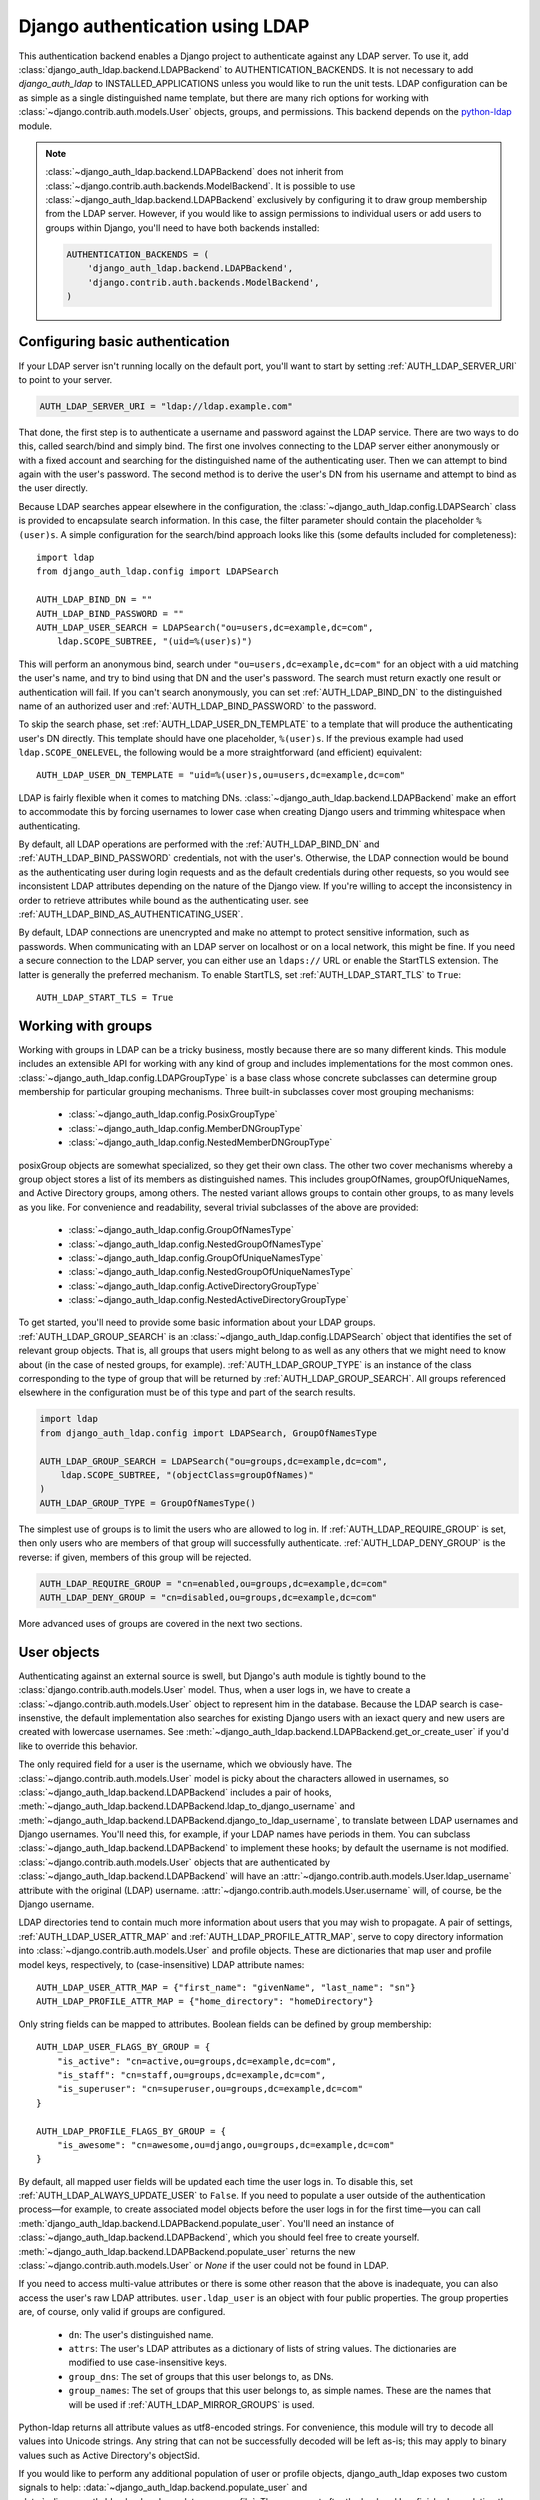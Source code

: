 ================================
Django authentication using LDAP
================================

This authentication backend enables a Django project to authenticate against any
LDAP server. To use it, add :class:`django_auth_ldap.backend.LDAPBackend` to
AUTHENTICATION_BACKENDS. It is not necessary to add `django_auth_ldap` to
INSTALLED_APPLICATIONS unless you would like to run the unit tests. LDAP
configuration can be as simple as a single distinguished name template, but
there are many rich options for working with
:class:`~django.contrib.auth.models.User` objects, groups, and permissions. This
backend depends on the `python-ldap <http://www.python-ldap.org/>`_ module.

.. note::

    :class:`~django_auth_ldap.backend.LDAPBackend` does not inherit from
    :class:`~django.contrib.auth.backends.ModelBackend`. It is possible to use
    :class:`~django_auth_ldap.backend.LDAPBackend` exclusively by configuring it
    to draw group membership from the LDAP server. However, if you would like to
    assign permissions to individual users or add users to groups within Django,
    you'll need to have both backends installed:

    .. code-block:: python

        AUTHENTICATION_BACKENDS = (
            'django_auth_ldap.backend.LDAPBackend',
            'django.contrib.auth.backends.ModelBackend',
        )


Configuring basic authentication
================================

If your LDAP server isn't running locally on the default port, you'll want to
start by setting :ref:`AUTH_LDAP_SERVER_URI` to point to your server.

.. code-block:: python

    AUTH_LDAP_SERVER_URI = "ldap://ldap.example.com"

That done, the first step is to authenticate a username and password against the
LDAP service. There are two ways to do this, called search/bind and simply bind.
The first one involves connecting to the LDAP server either anonymously or with
a fixed account and searching for the distinguished name of the authenticating
user. Then we can attempt to bind again with the user's password. The second
method is to derive the user's DN from his username and attempt to bind as the
user directly.

Because LDAP searches appear elsewhere in the configuration, the
:class:`~django_auth_ldap.config.LDAPSearch` class is provided to encapsulate
search information. In this case, the filter parameter should contain the
placeholder ``%(user)s``. A simple configuration for the search/bind approach
looks like this (some defaults included for completeness)::

    import ldap
    from django_auth_ldap.config import LDAPSearch

    AUTH_LDAP_BIND_DN = ""
    AUTH_LDAP_BIND_PASSWORD = ""
    AUTH_LDAP_USER_SEARCH = LDAPSearch("ou=users,dc=example,dc=com",
        ldap.SCOPE_SUBTREE, "(uid=%(user)s)")

This will perform an anonymous bind, search under
``"ou=users,dc=example,dc=com"`` for an object with a uid matching the user's
name, and try to bind using that DN and the user's password. The search must
return exactly one result or authentication will fail. If you can't search
anonymously, you can set :ref:`AUTH_LDAP_BIND_DN` to the distinguished name of
an authorized user and :ref:`AUTH_LDAP_BIND_PASSWORD` to the password.

To skip the search phase, set :ref:`AUTH_LDAP_USER_DN_TEMPLATE` to a template
that will produce the authenticating user's DN directly. This template should
have one placeholder, ``%(user)s``. If the previous example had used
``ldap.SCOPE_ONELEVEL``, the following would be a more straightforward (and
efficient) equivalent::

    AUTH_LDAP_USER_DN_TEMPLATE = "uid=%(user)s,ou=users,dc=example,dc=com"

LDAP is fairly flexible when it comes to matching DNs.
:class:`~django_auth_ldap.backend.LDAPBackend` make an effort to accommodate
this by forcing usernames to lower case when creating Django users and trimming
whitespace when authenticating.

By default, all LDAP operations are performed with the :ref:`AUTH_LDAP_BIND_DN`
and :ref:`AUTH_LDAP_BIND_PASSWORD` credentials, not with the user's. Otherwise,
the LDAP connection would be bound as the authenticating user during login
requests and as the default credentials during other requests, so you would see
inconsistent LDAP attributes depending on the nature of the Django view. If
you're willing to accept the inconsistency in order to retrieve attributes
while bound as the authenticating user. see
:ref:`AUTH_LDAP_BIND_AS_AUTHENTICATING_USER`.

By default, LDAP connections are unencrypted and make no attempt to protect
sensitive information, such as passwords. When communicating with an LDAP server
on localhost or on a local network, this might be fine. If you need a secure
connection to the LDAP server, you can either use an ``ldaps://`` URL or enable
the StartTLS extension. The latter is generally the preferred mechanism. To
enable StartTLS, set :ref:`AUTH_LDAP_START_TLS` to ``True``::

    AUTH_LDAP_START_TLS = True


Working with groups
===================

Working with groups in LDAP can be a tricky business, mostly because there are
so many different kinds. This module includes an extensible API for working with
any kind of group and includes implementations for the most common ones.
:class:`~django_auth_ldap.config.LDAPGroupType` is a base class whose concrete
subclasses can determine group membership for particular grouping mechanisms.
Three built-in subclasses cover most grouping mechanisms:

    * :class:`~django_auth_ldap.config.PosixGroupType`
    * :class:`~django_auth_ldap.config.MemberDNGroupType`
    * :class:`~django_auth_ldap.config.NestedMemberDNGroupType`

posixGroup objects are somewhat specialized, so they get their own class. The
other two cover mechanisms whereby a group object stores a list of its members
as distinguished names. This includes groupOfNames, groupOfUniqueNames, and
Active Directory groups, among others. The nested variant allows groups to
contain other groups, to as many levels as you like. For convenience and
readability, several trivial subclasses of the above are provided:

    * :class:`~django_auth_ldap.config.GroupOfNamesType`
    * :class:`~django_auth_ldap.config.NestedGroupOfNamesType`
    * :class:`~django_auth_ldap.config.GroupOfUniqueNamesType`
    * :class:`~django_auth_ldap.config.NestedGroupOfUniqueNamesType`
    * :class:`~django_auth_ldap.config.ActiveDirectoryGroupType`
    * :class:`~django_auth_ldap.config.NestedActiveDirectoryGroupType`

To get started, you'll need to provide some basic information about your LDAP
groups. :ref:`AUTH_LDAP_GROUP_SEARCH` is an
:class:`~django_auth_ldap.config.LDAPSearch` object that identifies the set of
relevant group objects. That is, all groups that users might belong to as well
as any others that we might need to know about (in the case of nested groups,
for example). :ref:`AUTH_LDAP_GROUP_TYPE` is an instance of the class
corresponding to the type of group that will be returned by
:ref:`AUTH_LDAP_GROUP_SEARCH`. All groups referenced elsewhere in the
configuration must be of this type and part of the search results.

.. code-block:: python

    import ldap
    from django_auth_ldap.config import LDAPSearch, GroupOfNamesType

    AUTH_LDAP_GROUP_SEARCH = LDAPSearch("ou=groups,dc=example,dc=com",
        ldap.SCOPE_SUBTREE, "(objectClass=groupOfNames)"
    )
    AUTH_LDAP_GROUP_TYPE = GroupOfNamesType()

The simplest use of groups is to limit the users who are allowed to log in. If
:ref:`AUTH_LDAP_REQUIRE_GROUP` is set, then only users who are members of that
group will successfully authenticate. :ref:`AUTH_LDAP_DENY_GROUP` is the
reverse: if given, members of this group will be rejected.

.. code-block:: python

    AUTH_LDAP_REQUIRE_GROUP = "cn=enabled,ou=groups,dc=example,dc=com"
    AUTH_LDAP_DENY_GROUP = "cn=disabled,ou=groups,dc=example,dc=com"

More advanced uses of groups are covered in the next two sections.


User objects
============

Authenticating against an external source is swell, but Django's auth module is
tightly bound to the :class:`django.contrib.auth.models.User` model. Thus, when
a user logs in, we have to create a :class:`~django.contrib.auth.models.User`
object to represent him in the database. Because the LDAP search is
case-insenstive, the default implementation also searches for existing Django
users with an iexact query and new users are created with lowercase usernames.
See :meth:`~django_auth_ldap.backend.LDAPBackend.get_or_create_user` if you'd
like to override this behavior.

The only required field for a user is the username, which we obviously have. The
:class:`~django.contrib.auth.models.User` model is picky about the characters
allowed in usernames, so :class:`~django_auth_ldap.backend.LDAPBackend` includes
a pair of hooks,
:meth:`~django_auth_ldap.backend.LDAPBackend.ldap_to_django_username` and
:meth:`~django_auth_ldap.backend.LDAPBackend.django_to_ldap_username`, to
translate between LDAP usernames and Django usernames. You'll need this, for
example, if your LDAP names have periods in them. You can subclass
:class:`~django_auth_ldap.backend.LDAPBackend` to implement these hooks; by
default the username is not modified. :class:`~django.contrib.auth.models.User`
objects that are authenticated by :class:`~django_auth_ldap.backend.LDAPBackend`
will have an :attr:`~django.contrib.auth.models.User.ldap_username` attribute
with the original (LDAP) username.
:attr:`~django.contrib.auth.models.User.username` will, of course, be the Django
username.

LDAP directories tend to contain much more information about users that you may
wish to propagate. A pair of settings, :ref:`AUTH_LDAP_USER_ATTR_MAP` and
:ref:`AUTH_LDAP_PROFILE_ATTR_MAP`, serve to copy directory information into
:class:`~django.contrib.auth.models.User` and profile objects. These are
dictionaries that map user and profile model keys, respectively, to
(case-insensitive) LDAP attribute names::

    AUTH_LDAP_USER_ATTR_MAP = {"first_name": "givenName", "last_name": "sn"}
    AUTH_LDAP_PROFILE_ATTR_MAP = {"home_directory": "homeDirectory"}

Only string fields can be mapped to attributes. Boolean fields can be defined by
group membership::

    AUTH_LDAP_USER_FLAGS_BY_GROUP = {
        "is_active": "cn=active,ou=groups,dc=example,dc=com",
        "is_staff": "cn=staff,ou=groups,dc=example,dc=com",
        "is_superuser": "cn=superuser,ou=groups,dc=example,dc=com"
    }

    AUTH_LDAP_PROFILE_FLAGS_BY_GROUP = {
        "is_awesome": "cn=awesome,ou=django,ou=groups,dc=example,dc=com"
    }

By default, all mapped user fields will be updated each time the user logs in.
To disable this, set :ref:`AUTH_LDAP_ALWAYS_UPDATE_USER` to ``False``. If you
need to populate a user outside of the authentication process—for example, to
create associated model objects before the user logs in for the first time—you
can call :meth:`django_auth_ldap.backend.LDAPBackend.populate_user`. You'll
need an instance of :class:`~django_auth_ldap.backend.LDAPBackend`, which you
should feel free to create yourself.
:meth:`~django_auth_ldap.backend.LDAPBackend.populate_user` returns the new
:class:`~django.contrib.auth.models.User` or `None` if the user could not be
found in LDAP.

If you need to access multi-value attributes or there is some other reason that
the above is inadequate, you can also access the user's raw LDAP attributes.
``user.ldap_user`` is an object with four public properties. The group
properties are, of course, only valid if groups are configured.

    * ``dn``: The user's distinguished name.
    * ``attrs``: The user's LDAP attributes as a dictionary of lists of string
      values. The dictionaries are modified to use case-insensitive keys.
    * ``group_dns``: The set of groups that this user belongs to, as DNs.
    * ``group_names``: The set of groups that this user belongs to, as simple
      names. These are the names that will be used if
      :ref:`AUTH_LDAP_MIRROR_GROUPS` is used.

Python-ldap returns all attribute values as utf8-encoded strings. For
convenience, this module will try to decode all values into Unicode strings. Any
string that can not be successfully decoded will be left as-is; this may apply
to binary values such as Active Directory's objectSid.

If you would like to perform any additional population of user or profile
objects, django_auth_ldap exposes two custom signals to help:
:data:`~django_auth_ldap.backend.populate_user` and
:data:`~django_auth_ldap.backend.populate_user_profile`. These are sent after
the backend has finished populating the respective objects and before they are
saved to the database. You can use this to propagate additional information from
the LDAP directory to the user and profile objects any way you like.

.. note::

    Users created by :class:`~django_auth_ldap.backend.LDAPBackend` will have an
    unusable password set. This will only happen when the user is created, so if
    you set a valid password in Django, the user will be able to log in through
    :class:`~django.contrib.auth.backends.ModelBackend` (if configured) even if
    he is rejected by LDAP. This is not generally recommended, but could be
    useful as a fail-safe for selected users in case the LDAP server is
    unavailable.


Permissions
===========

Groups are useful for more than just populating the user's ``is_*`` fields.
:class:`~django_auth_ldap.backend.LDAPBackend` would not be complete without
some way to turn a user's LDAP group memberships into Django model permissions.
In fact, there are two ways to do this.

Ultimately, both mechanisms need some way to map LDAP groups to Django groups.
Implementations of :class:`~django_auth_ldap.config.LDAPGroupType` will have an
algorithm for deriving the Django group name from the LDAP group. Clients that
need to modify this behavior can subclass the
:class:`~django_auth_ldap.config.LDAPGroupType` class. All of the built-in
implementations take a ``name_attr`` argument to ``__init__``, which
specifies the LDAP attribute from which to take the Django group name. By
default, the ``cn`` attribute is used.

The least invasive way to map group permissions is to set
:ref:`AUTH_LDAP_FIND_GROUP_PERMS` to ``True``.
:class:`~django_auth_ldap.backend.LDAPBackend` will then find all of the LDAP
groups that a user belongs to, map them to Django groups, and load the
permissions for those groups. You will need to create the Django groups
yourself, generally through the admin interface.

To minimize traffic to the LDAP server,
:class:`~django_auth_ldap.backend.LDAPBackend` can make use of Django's cache
framework to keep a copy of a user's LDAP group memberships. To enable this
feature, set :ref:`AUTH_LDAP_CACHE_GROUPS` to ``True``. You can also set
:ref:`AUTH_LDAP_GROUP_CACHE_TIMEOUT` to override the timeout of cache entries
(in seconds).

.. code-block:: python

    AUTH_LDAP_CACHE_GROUPS = True
    AUTH_LDAP_GROUP_CACHE_TIMEOUT = 300

The second way to turn LDAP group memberships into permissions is to mirror the
groups themselves. If :ref:`AUTH_LDAP_MIRROR_GROUPS` is ``True``, then every
time a user logs in, :class:`~django_auth_ldap.backend.LDAPBackend` will update
the database with the user's LDAP groups. Any group that doesn't exist will be
created and the user's Django group membership will be updated to exactly match
his LDAP group membership. Note that if the LDAP server has nested groups, the
Django database will end up with a flattened representation.

This approach has two main differences from :ref:`AUTH_LDAP_FIND_GROUP_PERMS`.
First, :ref:`AUTH_LDAP_FIND_GROUP_PERMS` will query for LDAP group membership
either for every request or according to the cache timeout. With group
mirroring, membership will be updated when the user authenticates. This may not
be appropriate for sites with long session timeouts. The second difference is
that with :ref:`AUTH_LDAP_FIND_GROUP_PERMS`, there is no way for clients to
determine a user's group memberships, only their permissions. If you want to
make decisions based directly on group membership, you'll have to mirror the
groups.

:class:`~django_auth_ldap.backend.LDAPBackend` has one more feature pertaining
to permissions, which is the ability to handle authorization for users that it
did not authenticate. For example, you might be using Django's RemoteUserBackend
to map externally authenticated users to Django users. By setting
:ref:`AUTH_LDAP_AUTHORIZE_ALL_USERS`,
:class:`~django_auth_ldap.backend.LDAPBackend` will map these users to LDAP
users in the normal way in order to provide authorization information. Note that
this does *not* work with :ref:`AUTH_LDAP_MIRROR_GROUPS`; group mirroring is a
feature of authentication, not authorization.


Multiple LDAP Configs
=====================

You've probably noticed that all of the settings for this backend have the
prefix AUTH_LDAP\_. This is the default, but it can be customized by subclasses
of :class:`~django_auth_ldap.backend.LDAPBackend`. The main reason you would
want to do this is to create two backend subclasses that reference different
collections of settings and thus operate independently. For example, you might
have two separate LDAP servers that you want to authenticate against. A short
example should demonstrate this:

.. code-block:: python

    # mypackage.ldap

    from django_auth_ldap.backend import LDAPBackend

    class LDAPBackend1(LDAPBackend):
        settings_prefix = "AUTH_LDAP_1_"

    class LDAPBackend2(LDAPBackend):
        settings_prefix = "AUTH_LDAP_2_" 


.. code-block:: python

    # settings.py

    AUTH_LDAP_1_SERVER_URI = "ldap://ldap1.example.com"
    AUTH_LDAP_1_USER_DN_TEMPLATE = "uid=%(user)s,ou=users,dc=example,dc=com"

    AUTH_LDAP_2_SERVER_URI = "ldap://ldap2.example.com"
    AUTH_LDAP_2_USER_DN_TEMPLATE = "uid=%(user)s,ou=users,dc=example,dc=com"

    AUTHENTICATION_BACKENDS = (
        "mypackage.ldap.LDAPBackend1",
        "mypackage.ldap.LDAPBackend2",
    )

All of the usual rules apply: Django will attempt to authenticate a user with
each backend in turn until one of them succeeds. When a particular backend
successfully authenticates a user, that user will be linked to the backend for
the duration of their session.


Logging
=======

:class:`~django_auth_ldap.backend.LDAPBackend` uses the standard logging module
to log debug and warning messages to the logger named ``'django_auth_ldap'``. If
you need debug messages to help with configuration issues, you should add a
handler to this logger. Note that this logger is initialized with a level of
NOTSET, so you may need to change the level of the logger in order to get debug
messages.

.. code-block:: python

    import logging

    logger = logging.getLogger('django_auth_ldap')
    logger.addHandler(logging.StreamHandler())
    logger.setLevel(logging.DEBUG)

More options
============

Miscellaneous settings for :class:`~django_auth_ldap.backend.LDAPBackend`:

    * :ref:`AUTH_LDAP_GLOBAL_OPTIONS`: A dictionary of options to pass to
      python-ldap via ``ldap.set_option()``.
    * :ref:`AUTH_LDAP_CONNECTION_OPTIONS`: A dictionary of options to pass to
      each LDAPObject instance via ``LDAPObject.set_option()``.


Performance
===========

:class:`~django_auth_ldap.backend.LDAPBackend` is carefully designed not to
require a connection to the LDAP service for every request. Of course, this
depends heavily on how it is configured. If LDAP traffic or latency is a concern
for your deployment, this section has a few tips on minimizing it, in decreasing
order of impact.

    #. **Cache groups**. If :ref:`AUTH_LDAP_FIND_GROUP_PERMS` is ``True``, the
       default behavior is to reload a user's group memberships on every
       request. This is the safest behavior, as any membership change takes
       effect immediately, but it is expensive. If possible, set
       :ref:`AUTH_LDAP_CACHE_GROUPS` to ``True`` to remove most of this traffic.
       Alternatively, you might consider using :ref:`AUTH_LDAP_MIRROR_GROUPS`
       and relying on :class:`~django.contrib.auth.backends.ModelBackend` to
       supply group permissions.
    #. **Don't access user.ldap_user.***. These properties are only cached
       on a per-request basis. If you can propagate LDAP attributes to a
       :class:`~django.contrib.auth.models.User` or profile object, they will
       only be updated at login. ``user.ldap_user.attrs`` triggers an LDAP
       connection for every request in which it's accessed. If you're not using
       :ref:`AUTH_LDAP_USER_DN_TEMPLATE`, then accessing ``user.ldap_user.dn``
       will also trigger an LDAP connection.
    #. **Use simpler group types**. Some grouping mechanisms are more expensive
       than others. This will often be outside your control, but it's important
       to note that the extra functionality of more complex group types like
       :class:`~django_auth_ldap.config.NestedGroupOfNamesType` is not free and
       will generally require a greater number and complexity of LDAP queries.
    #. **Use direct binding**. Binding with
       :ref:`AUTH_LDAP_USER_DN_TEMPLATE` is a little bit more efficient than
       relying on :ref:`AUTH_LDAP_USER_SEARCH`. Specifically, it saves two LDAP
       operations (one bind and one search) per login.


Example configuration
=====================

Here is a complete example configuration from :file:`settings.py` that exercises
nearly all of the features. In this example, we're authenticating against a
global pool of users in the directory, but we have a special area set aside for
Django groups (ou=django,ou=groups,dc=example,dc=com). Remember that most of
this is optional if you just need simple authentication. Some default settings
and arguments are included for completeness.

.. code-block:: python

    import ldap
    from django_auth_ldap.config import LDAPSearch, GroupOfNamesType


    # Baseline configuration.
    AUTH_LDAP_SERVER_URI = "ldap://ldap.example.com"

    AUTH_LDAP_BIND_DN = "cn=django-agent,dc=example,dc=com"
    AUTH_LDAP_BIND_PASSWORD = "phlebotinum"
    AUTH_LDAP_USER_SEARCH = LDAPSearch("ou=users,dc=example,dc=com",
        ldap.SCOPE_SUBTREE, "(uid=%(user)s)")
    # or perhaps:
    # AUTH_LDAP_USER_DN_TEMPLATE = "uid=%(user)s,ou=users,dc=example,dc=com"

    # Set up the basic group parameters.
    AUTH_LDAP_GROUP_SEARCH = LDAPSearch("ou=django,ou=groups,dc=example,dc=com",
        ldap.SCOPE_SUBTREE, "(objectClass=groupOfNames)"
    )
    AUTH_LDAP_GROUP_TYPE = GroupOfNamesType(name_attr="cn")

    # Simple group restrictions
    AUTH_LDAP_REQUIRE_GROUP = "cn=enabled,ou=django,ou=groups,dc=example,dc=com"
    AUTH_LDAP_DENY_GROUP = "cn=disabled,ou=django,ou=groups,dc=example,dc=com"

    # Populate the Django user from the LDAP directory.
    AUTH_LDAP_USER_ATTR_MAP = {
        "first_name": "givenName",
        "last_name": "sn",
        "email": "mail"
    }

    AUTH_LDAP_PROFILE_ATTR_MAP = {
        "employee_number": "employeeNumber"
    }

    AUTH_LDAP_USER_FLAGS_BY_GROUP = {
        "is_active": "cn=active,ou=django,ou=groups,dc=example,dc=com",
        "is_staff": "cn=staff,ou=django,ou=groups,dc=example,dc=com",
        "is_superuser": "cn=superuser,ou=django,ou=groups,dc=example,dc=com"
    }

    AUTH_LDAP_PROFILE_FLAGS_BY_GROUP = {
        "is_awesome": "cn=awesome,ou=django,ou=groups,dc=example,dc=com",
    }

    # This is the default, but I like to be explicit.
    AUTH_LDAP_ALWAYS_UPDATE_USER = True

    # Use LDAP group membership to calculate group permissions.
    AUTH_LDAP_FIND_GROUP_PERMS = True

    # Cache group memberships for an hour to minimize LDAP traffic
    AUTH_LDAP_CACHE_GROUPS = True
    AUTH_LDAP_GROUP_CACHE_TIMEOUT = 3600


    # Keep ModelBackend around for per-user permissions and maybe a local
    # superuser.
    AUTHENTICATION_BACKENDS = (
        'django_auth_ldap.backend.LDAPBackend',
        'django.contrib.auth.backends.ModelBackend',
    )


Reference
=========

Settings
--------

.. _AUTH_LDAP_ALWAYS_UPDATE_USER:

AUTH_LDAP_ALWAYS_UPDATE_USER
~~~~~~~~~~~~~~~~~~~~~~~~~~~~

Default: ``True``

If ``True``, the fields of a :class:`~django.contrib.auth.models.User` object
will be updated with the latest values from the LDAP directory every time the
user logs in. Otherwise the :class:`~django.contrib.auth.models.User` object
will only be populated when it is automatically created.


.. _AUTH_LDAP_AUTHORIZE_ALL_USERS:

AUTH_LDAP_AUTHORIZE_ALL_USERS
~~~~~~~~~~~~~~~~~~~~~~~~~~~~~

Default: ``False``

If ``True``, :class:`~django_auth_ldap.backend.LDAPBackend` will be able furnish
permissions for any Django user, regardless of which backend authenticated it.


.. _AUTH_LDAP_BIND_AS_AUTHENTICATING_USER:

AUTH_LDAP_BIND_AS_AUTHENTICATING_USER
~~~~~~~~~~~~~~~~~~~~~~~~~~~~~~~~~~~~~

Default: ``False``

If ``True``, authentication will leave the LDAP connection bound as the
authenticating user, rather than forcing it to re-bind with the default
credentials after authentication succeeds. This may be desirable if you do not
have global credentials that are able to access the user's attributes.
django-auth-ldap never stores the user's password, so this only applies to
requests where the user is authenticated. Thus, the downside to this setting is
that LDAP results may vary based on whether the user was authenticated earlier
in the Django view, which could be surprising to code not directly concerned
with authentication.


.. _AUTH_LDAP_BIND_DN:

AUTH_LDAP_BIND_DN
~~~~~~~~~~~~~~~~~

Default: ``''`` (Empty string)

The distinguished name to use when binding to the LDAP server (with
:ref:`AUTH_LDAP_BIND_PASSWORD`). Use the empty string (the default) for an
anonymous bind. To authenticate a user, we will bind with that user's DN and
password, but for all other LDAP operations, we will be bound as the DN in this
setting. For example, if :ref:`AUTH_LDAP_USER_DN_TEMPLATE` is not set, we'll use
this to search for the user. If :ref:`AUTH_LDAP_FIND_GROUP_PERMS` is ``True``,
we'll also use it to determine group membership.


.. _AUTH_LDAP_BIND_PASSWORD:

AUTH_LDAP_BIND_PASSWORD
~~~~~~~~~~~~~~~~~~~~~~~

Default: ``''`` (Empty string)

The password to use with :ref:`AUTH_LDAP_BIND_DN`.


.. _AUTH_LDAP_CACHE_GROUPS:

AUTH_LDAP_CACHE_GROUPS
~~~~~~~~~~~~~~~~~~~~~~

Default: ``False``

If ``True``, LDAP group membership will be cached using Django's cache
framework. The cache timeout can be customized with
:ref:`AUTH_LDAP_GROUP_CACHE_TIMEOUT`.


.. _AUTH_LDAP_CONNECTION_OPTIONS:

AUTH_LDAP_CONNECTION_OPTIONS
~~~~~~~~~~~~~~~~~~~~~~~~~~~~

Default: ``{}``

A dictionary of options to pass to each connection to the LDAP server via
``LDAPObject.set_option()``. Keys are ``ldap.OPT_*`` constants.


.. _AUTH_LDAP_DENY_GROUP:

AUTH_LDAP_DENY_GROUP
~~~~~~~~~~~~~~~~~~~~~~~

Default: ``None``

The distinguished name of a group; authentication will fail for any user
that belongs to this group.


.. _AUTH_LDAP_FIND_GROUP_PERMS:

AUTH_LDAP_FIND_GROUP_PERMS
~~~~~~~~~~~~~~~~~~~~~~~~~~

Default: ``False``

If ``True``, :class:`~django_auth_ldap.backend.LDAPBackend` will furnish group
permissions based on the LDAP groups the authenticated user belongs to.
:ref:`AUTH_LDAP_GROUP_SEARCH` and :ref:`AUTH_LDAP_GROUP_TYPE` must also be set.


.. _AUTH_LDAP_GLOBAL_OPTIONS:

AUTH_LDAP_GLOBAL_OPTIONS
~~~~~~~~~~~~~~~~~~~~~~~~

Default: ``{}``

A dictionary of options to pass to ``ldap.set_option()``. Keys are
``ldap.OPT_*`` constants.


.. _AUTH_LDAP_GROUP_CACHE_TIMEOUT:

AUTH_LDAP_GROUP_CACHE_TIMEOUT
~~~~~~~~~~~~~~~~~~~~~~~~~~~~~

Default: ``None``

If :ref:`AUTH_LDAP_CACHE_GROUPS` is ``True``, this is the cache timeout for
group memberships. If ``None``, the global cache timeout will be used.


.. _AUTH_LDAP_GROUP_SEARCH:

AUTH_LDAP_GROUP_SEARCH
~~~~~~~~~~~~~~~~~~~~~~

Default: ``None``

An :class:`~django_auth_ldap.config.LDAPSearch` object that finds all LDAP
groups that users might belong to. If your configuration makes any references to
LDAP groups, this and :ref:`AUTH_LDAP_GROUP_TYPE` must be set.


.. _AUTH_LDAP_GROUP_TYPE:

AUTH_LDAP_GROUP_TYPE
~~~~~~~~~~~~~~~~~~~~

Default: ``None``

An :class:`~django_auth_ldap.config.LDAPGroupType` instance describing the type
of group returned by :ref:`AUTH_LDAP_GROUP_SEARCH`.


.. _AUTH_LDAP_MIRROR_GROUPS:

AUTH_LDAP_MIRROR_GROUPS
~~~~~~~~~~~~~~~~~~~~~~~

Default: ``False``

If ``True``, :class:`~django_auth_ldap.backend.LDAPBackend` will mirror a user's
LDAP group membership in the Django database. Any time a user authenticates, we
will create all of his LDAP groups as Django groups and update his Django group
membership to exactly match his LDAP group membership. If the LDAP server has
nested groups, the Django database will end up with a flattened representation.


.. _AUTH_LDAP_PROFILE_ATTR_MAP:

AUTH_LDAP_PROFILE_ATTR_MAP
~~~~~~~~~~~~~~~~~~~~~~~~~~

Default: ``{}``

A mapping from user profile field names to LDAP attribute names. A user's
profile will be populated from his LDAP attributes at login.


.. _AUTH_LDAP_PROFILE_FLAGS_BY_GROUP:

AUTH_LDAP_PROFILE_FLAGS_BY_GROUP
~~~~~~~~~~~~~~~~~~~~~~~~~~~~~~~~

Default: ``{}``

A mapping from boolean profile field names to distinguished names of LDAP
groups. The corresponding field in a user's profile is set to ``True`` or
``False`` according to whether the user is a member of the group.


.. _AUTH_LDAP_REQUIRE_GROUP:

AUTH_LDAP_REQUIRE_GROUP
~~~~~~~~~~~~~~~~~~~~~~~

Default: ``None``

The distinguished name of a group; authentication will fail for any user that
does not belong to this group.


.. _AUTH_LDAP_SERVER_URI:

AUTH_LDAP_SERVER_URI
~~~~~~~~~~~~~~~~~~~~

Default: ``ldap://localhost``

The URI of the LDAP server. This can be any URI that is supported by your
underlying LDAP libraries.


.. _AUTH_LDAP_START_TLS:

AUTH_LDAP_START_TLS
~~~~~~~~~~~~~~~~~~~

Default: ``False``

If ``True``, each connection to the LDAP server will call start_tls to enable
TLS encryption over the standard LDAP port. There are a number of configuration
options that can be given to :ref:`AUTH_LDAP_GLOBAL_OPTIONS` that affect the
TLS connection. For example, ``ldap.OPT_X_TLS_REQUIRE_CERT`` can be set to
``ldap.OPT_X_TLS_NEVER`` to disable certificate verification, perhaps to allow
self-signed certificates.


.. _AUTH_LDAP_USER_ATTR_MAP:

AUTH_LDAP_USER_ATTR_MAP
~~~~~~~~~~~~~~~~~~~~~~~

Default: ``{}``

A mapping from :class:`~django.contrib.auth.models.User` field names to LDAP
attribute names. A users's :class:`~django.contrib.auth.models.User` object will
be populated from his LDAP attributes at login.


.. _AUTH_LDAP_USER_DN_TEMPLATE:

AUTH_LDAP_USER_DN_TEMPLATE
~~~~~~~~~~~~~~~~~~~~~~~~~~

Default: ``None``

A string template that describes any user's distinguished name based on the
username. This must contain the placeholder ``%(user)s``.


.. _AUTH_LDAP_USER_FLAGS_BY_GROUP:

AUTH_LDAP_USER_FLAGS_BY_GROUP
~~~~~~~~~~~~~~~~~~~~~~~~~~~~~~

Default: ``{}``

A mapping from boolean :class:`~django.contrib.auth.models.User` field names to
distinguished names of LDAP groups. The corresponding field is set to ``True``
or ``False`` according to whether the user is a member of the group.


.. _AUTH_LDAP_USER_SEARCH:

AUTH_LDAP_USER_SEARCH
~~~~~~~~~~~~~~~~~~~~~

Default: ``None``

An :class:`~django_auth_ldap.config.LDAPSearch` object that will locate a user
in the directory. The filter parameter should contain the placeholder
``%(user)s`` for the username. It must return exactly one result for
authentication to succeed.


Module Properties
-----------------

.. module:: django_auth_ldap

.. data:: version

    The library's current version number as a 3-tuple.

.. data:: version_string

    The library's current version number as a string.


Configuration
-------------

.. module:: django_auth_ldap.config

.. class:: LDAPSearch

    .. method:: __init__(base_dn, scope, filterstr='(objectClass=*)')

        * ``base_dn``: The distinguished name of the search base.
        * ``scope``: One of ``ldap.SCOPE_*``.
        * ``filterstr``: An optional filter string (e.g. '(objectClass=person)').
          In order to be valid, ``filterstr`` must be enclosed in parentheses.


.. class:: LDAPGroupType

    The base class for objects that will determine group membership for various
    LDAP grouping mechanisms. Implementations are provided for common group
    types or you can write your own. See the source code for subclassing notes.

    .. method:: __init__(name_attr='cn')

        By default, LDAP groups will be mapped to Django groups by taking the
        first value of the cn attribute. You can specify a different attribute
        with ``name_attr``.


.. class:: PosixGroupType

    A concrete subclass of :class:`~django_auth_ldap.config.LDAPGroupType` that
    handles the ``posixGroup`` object class. This checks for both primary group
    and group membership.

    .. method:: __init__(name_attr='cn')

.. class:: MemberDNGroupType

    A concrete subclass of
    :class:`~django_auth_ldap.config.LDAPGroupType` that handles grouping
    mechanisms wherein the group object contains a list of its member DNs.

    .. method:: __init__(member_attr, name_attr='cn')

        * ``member_attr``: The attribute on the group object that contains a
          list of member DNs. 'member' and 'uniqueMember' are common examples.


.. class:: NestedMemberDNGroupType

    Similar to :class:`~django_auth_ldap.config.MemberDNGroupType`, except this
    allows groups to contain other groups as members. Group hierarchies will be
    traversed to determine membership.

    .. method:: __init__(member_attr, name_attr='cn')

        As above.


.. class:: GroupOfNamesType

    A concrete subclass of :class:`~django_auth_ldap.config.MemberDNGroupType`
    that handles the ``groupOfNames`` object class. Equivalent to
    ``MemberDNGroupType('member')``.

    .. method:: __init__(name_attr='cn')


.. class:: NestedGroupOfNamesType

    A concrete subclass of
    :class:`~django_auth_ldap.config.NestedMemberDNGroupType` that handles the
    ``groupOfNames`` object class. Equivalent to
    ``NestedMemberDNGroupType('member')``.

    .. method:: __init__(name_attr='cn')


.. class:: GroupOfUniqueNamesType

    A concrete subclass of :class:`~django_auth_ldap.config.MemberDNGroupType`
    that handles the ``groupOfUniqueNames`` object class. Equivalent to
    ``MemberDNGroupType('uniqueMember')``.

    .. method:: __init__(name_attr='cn')


.. class:: NestedGroupOfUniqueNamesType

    A concrete subclass of
    :class:`~django_auth_ldap.config.NestedMemberDNGroupType` that handles the
    ``groupOfUniqueNames`` object class. Equivalent to
    ``NestedMemberDNGroupType('uniqueMember')``.

    .. method:: __init__(name_attr='cn')


.. class:: ActiveDirectoryGroupType

    A concrete subclass of :class:`~django_auth_ldap.config.MemberDNGroupType`
    that handles Active Directory groups. Equivalent to
    ``MemberDNGroupType('member')``.

    .. method:: __init__(name_attr='cn')


.. class:: NestedActiveDirectoryGroupType

    A concrete subclass of
    :class:`~django_auth_ldap.config.NestedMemberDNGroupType` that handles
    Active Directory groups. Equivalent to
    ``NestedMemberDNGroupType('member')``.

    .. method:: __init__(name_attr='cn')


Backend
-------

.. module:: django_auth_ldap.backend

.. data:: populate_user

    This is a Django signal that is sent when clients should perform additional
    customization of a :class:`~django.contrib.auth.models.User` object. It is
    sent after a user has been authenticated and the backend has finished
    populating it, and just before it is saved. The client may take this
    opportunity to populate additional model fields, perhaps based on
    ``ldap_user.attrs``. This signal has two keyword arguments: ``user`` is the
    :class:`~django.contrib.auth.models.User` object and ``ldap_user`` is the
    same as ``user.ldap_user``. The sender is the
    :class:`~django_auth_ldap.backend.LDAPBackend` class.

.. data:: populate_user_profile

    Like :data:`~django_auth_ldap.backend.populate_user`, but sent for the user
    profile object. This will only be sent if the user has an existing profile.
    As with :data:`~django_auth_ldap.backend.populate_user`, it is sent after the
    backend has finished setting properties and before the object is saved. This
    signal has two keyword arguments: ``profile`` is the user profile object and
    ``ldap_user`` is the same as ``user.ldap_user``. The sender is the
    :class:`~django_auth_ldap.backend.LDAPBackend` class.

.. class:: LDAPBackend

    :class:`~django_auth_ldap.backend.LDAPBackend` has one method that may be
    called directly and several that may be overridden in subclasses.

    .. data:: settings_prefix

        A prefix for all of our Django settings. By default, this is
        ``"AUTH_LDAP_"``, but subclasses can override this. When different
        subclasses use different prefixes, they can both be installed and
        operate independently.

    .. method:: populate_user(username)

        Populates the Django user for the given LDAP username. This connects to
        the LDAP directory with the default credentials and attempts to populate
        the indicated Django user as if they had just logged in.
        :ref:`AUTH_LDAP_ALWAYS_UPDATE_USER` is ignored (assumed ``True``).

    .. method:: get_or_create_user(self, username, ldap_user)

        Given a username and an LDAP user object, this must return the
        associated Django User object. The ``username`` argument has already
        been passed through
        :meth:`~django_auth_ldap.backend.LDAPBackend.ldap_to_django_username`.
        You can get information about the LDAP user via ``ldap_user.dn`` and
        ``ldap_user.attrs``. The return value must be the same as
        ``User.objects.get_or_create()``: a (User, created) two-tuple.

        The default implementation calls ``User.objects.get_or_create()``, using
        a case-insensitive query and creating new users with lowercase
        usernames. Subclasses are welcome to associate LDAP users to Django
        users any way they like.

    .. method:: ldap_to_django_username(username)

        Returns a valid Django username based on the given LDAP username (which
        is what the user enters). By default, ``username`` is returned
        unchanged. This can be overriden by subclasses.

    .. method:: django_to_ldap_username(username)

        The inverse of
        :meth:`~django_auth_ldap.backend.LDAPBackend.ldap_to_django_username`.
        If this is not symmetrical to
        :meth:`~django_auth_ldap.backend.LDAPBackend.ldap_to_django_username`,
        the behavior is undefined.


License
=======

Copyright (c) 2009, Peter Sagerson
All rights reserved.

Redistribution and use in source and binary forms, with or without modification,
are permitted provided that the following conditions are met:

- Redistributions of source code must retain the above copyright notice, this
  list of conditions and the following disclaimer.

- Redistributions in binary form must reproduce the above copyright notice, this
  list of conditions and the following disclaimer in the documentation and/or
  other materials provided with the distribution.

THIS SOFTWARE IS PROVIDED BY THE COPYRIGHT HOLDERS AND CONTRIBUTORS "AS IS" AND
ANY EXPRESS OR IMPLIED WARRANTIES, INCLUDING, BUT NOT LIMITED TO, THE IMPLIED
WARRANTIES OF MERCHANTABILITY AND FITNESS FOR A PARTICULAR PURPOSE ARE
DISCLAIMED. IN NO EVENT SHALL THE COPYRIGHT HOLDER OR CONTRIBUTORS BE LIABLE FOR
ANY DIRECT, INDIRECT, INCIDENTAL, SPECIAL, EXEMPLARY, OR CONSEQUENTIAL DAMAGES
(INCLUDING, BUT NOT LIMITED TO, PROCUREMENT OF SUBSTITUTE GOODS OR SERVICES;
LOSS OF USE, DATA, OR PROFITS; OR BUSINESS INTERRUPTION) HOWEVER CAUSED AND ON
ANY THEORY OF LIABILITY, WHETHER IN CONTRACT, STRICT LIABILITY, OR TORT
(INCLUDING NEGLIGENCE OR OTHERWISE) ARISING IN ANY WAY OUT OF THE USE OF THIS
SOFTWARE, EVEN IF ADVISED OF THE POSSIBILITY OF SUCH DAMAGE.
